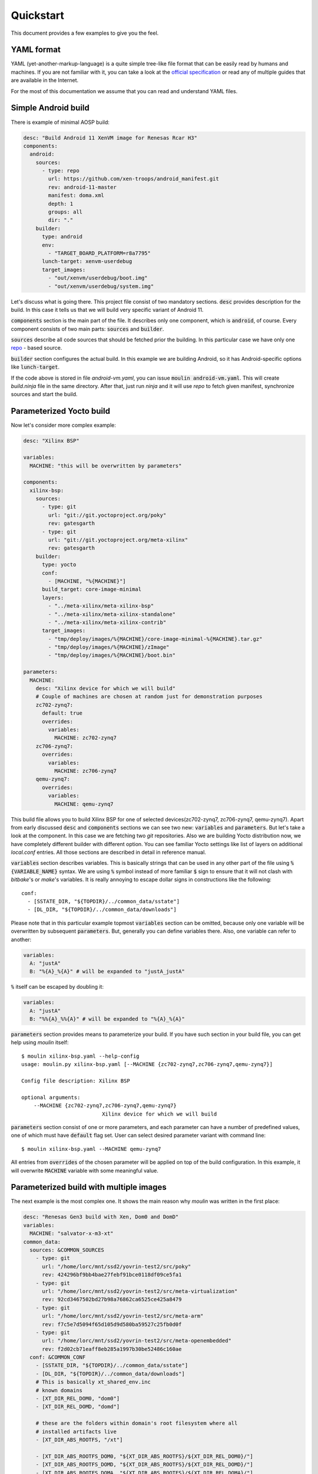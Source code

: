 Quickstart
==========

This document provides a few examples to give you the feel.

YAML format
-----------

YAML (yet-another-markup-language) is a quite simple tree-like file
format that can be easily read by humans and machines. If you are not
familiar with it, you can take a look at the `official specification
<https://yaml.org/spec/1.2/spec.html#Preview>`_ or read any of
multiple guides that are available in the Internet.

For the most of this documentation we assume that you can read and
understand YAML files.

Simple Android build
--------------------

There is example of minimal AOSP build:

.. code-block:: yaml

		desc: "Build Android 11 XenVM image for Renesas Rcar H3"
		components:
		  android:
		    sources:
		      - type: repo
		        url: https://github.com/xen-troops/android_manifest.git
		        rev: android-11-master
		        manifest: doma.xml
		        depth: 1
		        groups: all
		        dir: "."
		    builder:
		      type: android
		      env:
		        - "TARGET_BOARD_PLATFORM=r8a7795"
		      lunch-target: xenvm-userdebug
		      target_images:
		        - "out/xenvm/userdebug/boot.img"
		        - "out/xenvm/userdebug/system.img"

Let's discuss what is going there. This project file consist of two
mandatory sections. :code:`desc` provides description for the
build. In this case it tells us that we will build very specific
variant of Android 11.

:code:`components` section is the main part of the file. It describes
only one component, which is :code:`android`, of course. Every
component consists of two main parts: :code:`sources` and
:code:`builder`.

:code:`sources` describe all code sources that should be fetched prior
the building. In this particular case we have only one `repo
<https://gerrit.googlesource.com/git-repo>`_ - based source.

:code:`builder` section configures the actual build. In this example
we are building Android, so it has Android-specific options like
:code:`lunch-target`.

If the code above is stored in file `android-vm.yaml`, you can issue
:code:`moulin android-vm.yaml`. This will create `build.ninja` file in
the same directory. After that, just run `ninja` and it will use
`repo` to fetch given manifest, synchronize sources and start the
build.


Parameterized Yocto build
-------------------------

Now let's consider more complex example:

.. code-block:: yaml

		desc: "Xilinx BSP"

		variables:
		  MACHINE: "this will be overwritten by parameters"

		components:
		  xilinx-bsp:
		    sources:
		      - type: git
		        url: "git://git.yoctoproject.org/poky"
		        rev: gatesgarth
		      - type: git
		        url: "git://git.yoctoproject.org/meta-xilinx"
		        rev: gatesgarth
		    builder:
		      type: yocto
		      conf:
		        - [MACHINE, "%{MACHINE}"]
		      build_target: core-image-minimal
		      layers:
		        - "../meta-xilinx/meta-xilinx-bsp"
		        - "../meta-xilinx/meta-xilinx-standalone"
		        - "../meta-xilinx/meta-xilinx-contrib"
		      target_images:
		        - "tmp/deploy/images/%{MACHINE}/core-image-minimal-%{MACHINE}.tar.gz"
		        - "tmp/deploy/images/%{MACHINE}/zImage"
		        - "tmp/deploy/images/%{MACHINE}/boot.bin"

		parameters:
		  MACHINE:
		    desc: "Xilinx device for which we will build"
		    # Couple of machines are chosen at random just for demonstration purposes
		    zc702-zynq7:
		      default: true
		      overrides:
		        variables:
		          MACHINE: zc702-zynq7
		    zc706-zynq7:
		      overrides:
		        variables:
		          MACHINE: zc706-zynq7
		    qemu-zynq7:
		      overrides:
		        variables:
		          MACHINE: qemu-zynq7


This build file allows you to build Xilinx BSP for one of selected
devices(zc702-zynq7, zc706-zynq7, qemu-zynq7). Apart from early
discussed :code:`desc` and :code:`components` sections we can see two
new: :code:`variables` and :code:`parameters`. But let's take a look
at the component. In this case we are fetching two `git`
repositories. Also we are building Yocto distribution now, we have
completely different builder with different option. You can see
familiar Yocto settings like list of layers on additional `local.conf`
entries. All those sections are described in detail in reference manual.


:code:`variables` section describes variables. This is basically
strings that can be used in any other part of the file using
:code:`%{VARIABLE_NAME}` syntax. We are using :code:`%` symbol instead
of more familiar :code:`$` sign to ensure that it will not clash with
`bitbake`'s or `make`'s variables. It is really annoying to escape
dollar signs in constructions like the following::

  conf:
    - [SSTATE_DIR, "${TOPDIR}/../common_data/sstate"]
    - [DL_DIR, "${TOPDIR}/../common_data/downloads"]

Please note that in this particular example topmost :code:`variables`
section can be omitted, because only one variable will be overwritten
by subsequent :code:`parameters`. But, generally you can define
variables there. Also, one variable can refer to another:

.. code-block:: yaml

		variables:
		  A: "justA"
		  B: "%{A}_%{A}" # will be expanded to "justA_justA"

:code:`%` itself can be escaped by doubling it:

.. code-block:: yaml

		variables:
		  A: "justA"
		  B: "%%{A}_%%{A}" # will be expanded to "%{A}_%{A}"

:code:`parameters` section provides means to parameterize your
build. If you have such section in your build file, you can get help
using `moulin` itself::

  $ moulin xilinx-bsp.yaml --help-config
  usage: moulin.py xilinx-bsp.yaml [--MACHINE {zc702-zynq7,zc706-zynq7,qemu-zynq7}]

  Config file description: Xilinx BSP

  optional arguments:
      --MACHINE {zc702-zynq7,zc706-zynq7,qemu-zynq7}
                            Xilinx device for which we will build

:code:`parameters` section consist of one or more parameters, and each
parameter can have a number of predefined values, one of which must
have :code:`default` flag set. User can select desired parameter
variant with command line::

  $ moulin xilinx-bsp.yaml --MACHINE qemu-zynq7

All entries from :code:`overrides` of the chosen parameter will be
applied on top of the build configuration. In this example, it will
overwrite :code:`MACHINE` variable with some meaningful value.


Parameterized build with multiple images
----------------------------------------

The next example is the most complex one. It shows the main reason why
`moulin` was written in the first place:

.. code-block:: yaml

		desc: "Renesas Gen3 build with Xen, Dom0 and DomD"
		variables:
		  MACHINE: "salvator-x-m3-xt"
		common_data:
		  sources: &COMMON_SOURCES
		    - type: git
		      url: "/home/lorc/mnt/ssd2/yovrin-test2/src/poky"
		      rev: 424296bf9bb4bae27febf91bce0118df09ce5fa1
		    - type: git
		      url: "/home/lorc/mnt/ssd2/yovrin-test2/src/meta-virtualization"
		      rev: 92cd3467502bd27b98a76862ca6525ce425a8479
		    - type: git
		      url: "/home/lorc/mnt/ssd2/yovrin-test2/src/meta-arm"
		      rev: f7c5e7d5094f65d105d9d580ba59527c25fb0d0f
		    - type: git
		      url: "/home/lorc/mnt/ssd2/yovrin-test2/src/meta-openembedded"
		      rev: f2d02cb71eaff8eb285a1997b30be52486c160ae
		  conf: &COMMON_CONF
		    - [SSTATE_DIR, "${TOPDIR}/../common_data/sstate"]
		    - [DL_DIR, "${TOPDIR}/../common_data/downloads"]
		    # This is basically xt_shared_env.inc
		    # known domains
		    - [XT_DIR_REL_DOM0, "dom0"]
		    - [XT_DIR_REL_DOMD, "domd"]

		    # these are the folders within domain's root filesystem where all
		    # installed artifacts live
		    - [XT_DIR_ABS_ROOTFS, "/xt"]

		    - [XT_DIR_ABS_ROOTFS_DOM0, "${XT_DIR_ABS_ROOTFS}/${XT_DIR_REL_DOM0}/"]
		    - [XT_DIR_ABS_ROOTFS_DOMD, "${XT_DIR_ABS_ROOTFS}/${XT_DIR_REL_DOMD}/"]
		    - [XT_DIR_ABS_ROOTFS_DOMA, "${XT_DIR_ABS_ROOTFS}/${XT_DIR_REL_DOMA}/"]
		    - [XT_DIR_ABS_ROOTFS_DOMF, "${XT_DIR_ABS_ROOTFS}/${XT_DIR_REL_DOMF}/"]
		    - [XT_DIR_ABS_ROOTFS_DOMR, "${XT_DIR_ABS_ROOTFS}/${XT_DIR_REL_DOMR}/"]
		    - [XT_DIR_ABS_ROOTFS_DOMU, "${XT_DIR_ABS_ROOTFS}/${XT_DIR_REL_DOMU}/"]

		    # these are folder names to be used accross domains to install
		    # various types of artifacts
		    - [XT_DIR_ABS_ROOTFS_SCRIPTS, "${XT_DIR_ABS_ROOTFS}/scripts"]
		    - [XT_DIR_ABS_ROOTFS_CFG, "${XT_DIR_ABS_ROOTFS}/cfg"]
		    - [XT_DIR_ABS_ROOTFS_DOM_CFG, "${XT_DIR_ABS_ROOTFS}/dom.cfg"]

		components:
		  dom0:
		    # build-dir is optional
		    build-dir: shared-build2
		    sources:
		      - *COMMON_SOURCES

		    builder:
		      type: yocto
		      work_dir: build-dom0
		      conf:
		        - *COMMON_CONF
		        - [MACHINE, "generic-armv8-xt"]
		        - ["PREFERRED_PROVIDER_virtual/kernel", "linux-generic-armv8"]

		        # Remove ptest to reduce the build time
		        - [DISTRO_FEATURES_remove, "ptest"]

		        # For virtualization
		        - [DISTRO_FEATURES_append, " virtualization"]
		        - [DISTRO_FEATURES_append, " xen"]
		        # FIXME: normally bitbake fails with error if there are bbappends w/o recipes

		        - [SERIAL_CONSOLES, ""]

		        # Disable shared link for GO packages
		        - [XT_GUESTS_INSTALL, "domu"]

		        - [MACHINEOVERRIDES_append, ":%{MACHINE}"]
		        - [TUNE_FEATURES_append, " cortexa57-cortexa53"]
		      external_src:
		        "domd-install-artifacts": "build-domd/tmp/deploy/images/%{MACHINE}/"

		      build_target: core-image-thin-initramfs
		      layers:
		        - "../poky/meta"
		        - "../poky/meta-poky"
		        - "../poky/meta-yocto-bsp"
		        - "../meta-arm/meta-arm-toolchain"
		        - "../meta-openembedded/meta-oe"
		        - "../meta-openembedded/meta-networking"
		        - "../meta-openembedded/meta-python"
		        - "../meta-openembedded/meta-filesystems"
		        - "../meta-virtualization"
		        # Use inner layers of meta-xt-images and meta-xt-prod-devel
		        - "../meta-xt-images/recipes-dom0/dom0-image-thin-initramfs/files/meta-xt-images-extra"
		        - "../meta-xt-images/recipes-domx/meta-xt-images-domx/"
		        - "../meta-xt-images/machine/meta-xt-images-generic-armv8"
		        - "../meta-xt-prod-devel/recipes-dom0/dom0-image-thin-initramfs/files/meta-xt-prod-extra"
		      target_images:
		        - "tmp/deploy/images/salvator-x/core-image-minimal-salvator-x.ext4"
		        - "tmp/deploy/images/salvator-x/bl2-salvator-x.bin"
		      # Dependencies from other layers (like domd kernel image for example)
		      additional_deps:
		        - "build-domd/tmp/deploy/images/%{MACHINE}/Image"
		  domd:
		    # build-dir is optional
		    build-dir: shared-build2
		    sources:
		      - *COMMON_SOURCES
		      - type: git
		        url: "/home/lorc/mnt/ssd2/yovrin-test2/src/meta-clang"
		        rev: e63d6f9abba5348e2183089d6ef5ea384d7ae8d8
		      - type: git
		        url: "/home/lorc/mnt/ssd2/yovrin-test2/src/meta-python2"
		        rev: c96cfe30701ba191903c5f7d560c3ba667d46c9d
		      - type: git
		        url: "/home/lorc/mnt/ssd2/yovrin-test2/src/meta-renesas"
		        rev: c0a59569d52e32c26de083597308e7bc189675dd
		      - type: git
		        url: "/home/lorc/mnt/ssd2/yovrin-test2/src/meta-selinux"
		        rev: 7af62c91d7d00a260cf28e7908955539304d100d
		      - type: git
		        url: "/home/lorc/mnt/ssd2/yovrin-test2/src/meta-xt-prod-devel"
		        rev: "REL-v6.0"
		      - type: git
		        url: "/home/lorc/mnt/ssd2/yovrin-test2/src/meta-xt-images"
		        rev: "REL-v6.0"

		    builder:
		      type: yocto
		      work_dir: build-domd
		      conf:
		        - *COMMON_CONF
		        - [MACHINE, "%{MACHINE}"]
		        - [PREFERRED_VERSION_u-boot_rcar, "v2020.01%"]
		        # override console specified by default by the meta-rcar-gen3
		        # to be hypervisor's one
		        - [SERIAL_CONSOLES, "115200;hvc0"]

		        - [XT_GUESTS_INSTALL, "domu"]

		      build_target: core-image-weston
		      layers:
		        - "../poky/meta"
		        - "../poky/meta-poky"
		        - "../poky/meta-yocto-bsp"
		        - "../meta-renesas/meta-rcar-gen3"
		        - "../meta-arm/meta-arm-toolchain"
		        - "../meta-openembedded/meta-oe"
		        - "../meta-openembedded/meta-networking"
		        - "../meta-openembedded/meta-python"
		        - "../meta-openembedded/meta-filesystems"
		        - "../meta-selinux"
		        - "../meta-virtualization"
		        - "../meta-clang"
		        - "../meta-python2"
		        # Use inner layers of meta-xt-images and meta-xt-prod-devel
		        - "../meta-xt-images/recipes-domd/domd-image-weston/files_rcar/meta-xt-images-extra"
		        - "../meta-xt-images/recipes-domx/meta-xt-images-domx/"
		        - "../meta-xt-images/recipes-domx/meta-xt-images-vgpu/"
		        - "../meta-xt-images/machine/meta-xt-images-rcar-gen3"
		        - "../meta-xt-prod-devel/recipes-domd/domd-image-weston/files/meta-xt-prod-extra"
		      target_images:
		        - "tmp/deploy/images/%{MACHINE}/Image"

		parameters:
		  # Prebuilt DDK
		  USE_PREBUILT_DDK:
		    "no":
		      default: true
		      overrides:
		        components:
		          domd:
		            sources:
		              - type: git
		                url: "ssh://git@gitpct.epam.com/epmd-aepr/img-proprietary"
		                rev: "ef1aa566d74a11c4d2ae9592474030a706b4cf39"
		                dir: "proprietary"
		            builder:
		              conf:
		                - [PREFERRED_PROVIDER_gles-user-module, "gles-user-module"]
		                - [PREFERRED_VERSION_gles-user-module, "1.11"]

		                - [PREFERRED_PROVIDER_kernel-module-gles, "kernel-module-gles"]
		                - [PREFERRED_VERSION_kernel-module-gles, "1.11"]

		                - [PREFERRED_PROVIDER_gles-module-egl-headers, "gles-module-egl-headers"]
		                - [PREFERRED_VERSION_gles-module-egl-headers, "1.11"]
		                - [EXTRA_IMAGEDEPENDS_append, " prepare-graphic-package"]
		    "yes":
		      overrides:
		        components:
		          domd:
		            builder:
		              conf:
		                - [XT_RCAR_EVAPROPRIETARY_DIR, "./"]
		                - [PREFERRED_PROVIDER_virtual/libgles2, "rcar-proprietary-graphic"]
		                - [PREFERRED_PROVIDER_virtual/egl, "rcar-proprietary-graphic"]
		                - [PREFERRED_PROVIDER_kernel-module-pvrsrvkm, "rcar-proprietary-graphic"]
		                - [PREFERRED_PROVIDER_kernel-module-dc-linuxfb, "rcar-proprietary-graphic"]
		                - [PREFERRED_PROVIDER_kernel-module-gles, "rcar-proprietary-graphic"]
		                - [PREFERRED_PROVIDER_gles-user-module, "rcar-proprietary-graphic"]
		                - [PREFERRED_PROVIDER_gles-module-egl-headers, "rcar-proprietary-graphic"]
		                - [BBMASK_append, " meta-xt-images-vgpu/recipes-graphics/gles-module/"]
		                - [BBMASK_append, " meta-xt-prod-extra/recipes-graphics/gles-module/"]
		                - [BBMASK_append, " meta-xt-prod-vgpu/recipes-graphics/gles-module/"]
		                - [BBMASK_append, " meta-xt-prod-vgpu/recipes-graphics/wayland/"]
		                - [BBMASK_append, " meta-xt-prod-vgpu/recipes-kernel/kernel-module-gles/"]
		                - [BBMASK_append, " meta-xt-images-vgpu/recipes-kernel/kernel-module-gles/"]
		                - [BBMASK_append, " meta-renesas/meta-rcar-gen3/recipes-kernel/kernel-module-gles/"]
		                - [BBMASK_append, " meta-renesas/meta-rcar-gen3/recipes-graphics/gles-module/"]

		  # Machines
		  MACHINE:
		    salvator-x-m3-xt:
		      default: true
		      overrides:
		        variables:
		          MACHINE: "salvator-x-m3-xt"
		    salvator-x-h3-xt:
		      overrides:
		        variables:
		          MACHINE: "salvator-x-h3-xt"
		    h3ulcb-4x2g-kf-xt:
		      overrides:
		        variables:
		          MACHINE: "h3ulcb-4x2g-kf-xt"
		        components:
		          builder:
		            dom0:
		              conf:
		                - [MACHINEOVERRIDES_append, ":kingfisher"]
		            domd:
		              sources:
		                - type: git
		                  url: "/home/lorc/mnt/ssd2/yovrin-test2/src/meta-rcar"
		                  rev: a99eb54e9b068375b306fec53f1530f7eb780014
		              builder:
		                layers:
		                  - "../meta-rcar/meta-rcar-gen3-adas"
		                conf:
		                  #FIXME: patch ADAS: do not use network setup as we provide our own
		                  - [BBMASK "meta-rcar-gen3-adas/recipes-core/systemd"]
		                  # Remove development tools from the image
		                  - [IMAGE_INSTALL_remove " strace eglibc-utils ldd rsync gdbserver dropbear opkg git subversion nano cmake vim"]
		                  - [DISTRO_FEATURES_remove " opencv-sdk"]
		                  # Do not enable surroundview which cannot be used
		                  - [DISTRO_FEATURES_remove " surroundview"]
		                  - [PACKAGECONFIG_remove_pn-libcxx "unwind"]


This is an example of real build configuration file. It is still under
development, so unlike two previous examples, you would not be able to
use this example to make a build. We would not cover it in detail,
just give you the list of highlights:

#. It builds two Yocto-based images: `dom0` and `domd`.
#. The same work directory used, so builds can share repositories with layers.
#. There is :code:`common_data` section that provides some options
   that are shared by both builds: some source code and some
   `local.conf` entries.
#. :code:`external_src` option is used to provide build artifacts from
   one component into another. In this way, `Dom0` image can include
   Linux kernel image generated by `DomD`.
#. There are two parameters: :code:`MACHINE` and
   :code:`USE_PREBUILT_DDK`. This allows user to chose target machine
   and build some proprietary drivers if they have access to
   corresponding repository.
#. Local `git` repos are used.
